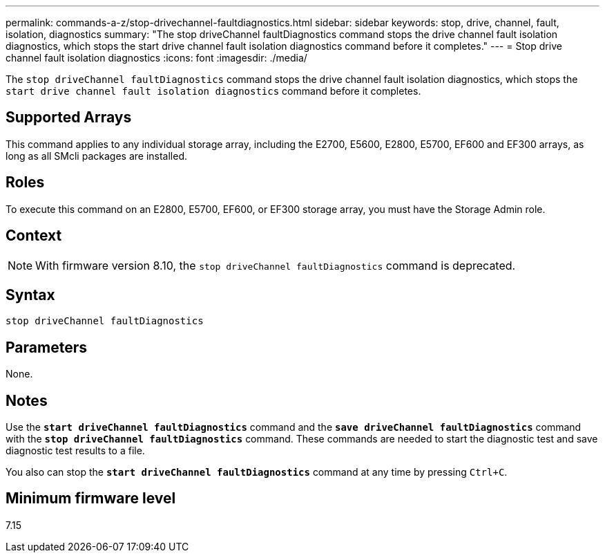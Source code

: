 ---
permalink: commands-a-z/stop-drivechannel-faultdiagnostics.html
sidebar: sidebar
keywords: stop, drive, channel, fault, isolation, diagnostics
summary: "The stop driveChannel faultDiagnostics command stops the drive channel fault isolation diagnostics, which stops the start drive channel fault isolation diagnostics command before it completes."
---
= Stop drive channel fault isolation diagnostics
:icons: font
:imagesdir: ./media/

[.lead]
The `stop driveChannel faultDiagnostics` command stops the drive channel fault isolation diagnostics, which stops the `start drive channel fault isolation diagnostics` command before it completes.

== Supported Arrays

This command applies to any individual storage array, including the E2700, E5600, E2800, E5700, EF600 and EF300 arrays, as long as all SMcli packages are installed.

== Roles

To execute this command on an E2800, E5700, EF600, or EF300 storage array, you must have the Storage Admin role.

== Context

[NOTE]
====
With firmware version 8.10, the `stop driveChannel faultDiagnostics` command is deprecated.
====

== Syntax

----
stop driveChannel faultDiagnostics
----

== Parameters

None.

== Notes

Use the `*start driveChannel faultDiagnostics*` command and the `*save driveChannel faultDiagnostics*` command with the `*stop driveChannel faultDiagnostics*` command. These commands are needed to start the diagnostic test and save diagnostic test results to a file.

You also can stop the `*start driveChannel faultDiagnostics*` command at any time by pressing `Ctrl+C`.

== Minimum firmware level

7.15

